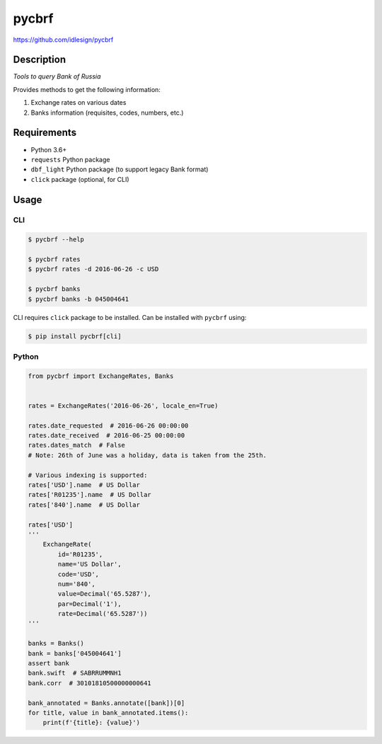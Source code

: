 pycbrf
======
https://github.com/idlesign/pycbrf

.. image:: https://img.shields.io/pypi/v/pycbrf.svg
    :target: https://pypi.python.org/pypi/pycbrf

.. image:: https://img.shields.io/pypi/l/pycbrf.svg
    :target: https://pypi.python.org/pypi/pycbrf

.. image:: https://img.shields.io/coveralls/idlesign/pycbrf/master.svg
    :target: https://coveralls.io/r/idlesign/pycbrf

.. image:: https://img.shields.io/travis/idlesign/pycbrf/master.svg
    :target: https://travis-ci.org/idlesign/pycbrf


Description
-----------

*Tools to query Bank of Russia*

Provides methods to get the following information:

1. Exchange rates on various dates
2. Banks information (requisites, codes, numbers, etc.)


Requirements
------------

* Python 3.6+
* ``requests`` Python package
* ``dbf_light`` Python package (to support legacy Bank format)
* ``click`` package (optional, for CLI)


Usage
-----

CLI
~~~

.. code-block:: bash

    $ pycbrf --help

    $ pycbrf rates
    $ pycbrf rates -d 2016-06-26 -c USD

    $ pycbrf banks
    $ pycbrf banks -b 045004641


CLI requires ``click`` package to be installed. Can be installed with ``pycbrf`` using:

.. code-block:: bash

    $ pip install pycbrf[cli]



Python
~~~~~~

.. code-block:: python

    from pycbrf import ExchangeRates, Banks


    rates = ExchangeRates('2016-06-26', locale_en=True)

    rates.date_requested  # 2016-06-26 00:00:00
    rates.date_received  # 2016-06-25 00:00:00
    rates.dates_match  # False
    # Note: 26th of June was a holiday, data is taken from the 25th.

    # Various indexing is supported:
    rates['USD'].name  # US Dollar
    rates['R01235'].name  # US Dollar
    rates['840'].name  # US Dollar

    rates['USD']
    '''
        ExchangeRate(
            id='R01235',
            name='US Dollar',
            code='USD',
            num='840',
            value=Decimal('65.5287'),
            par=Decimal('1'),
            rate=Decimal('65.5287'))
    '''

    banks = Banks()
    bank = banks['045004641']
    assert bank
    bank.swift  # SABRRUMMNH1
    bank.corr  # 30101810500000000641

    bank_annotated = Banks.annotate([bank])[0]
    for title, value in bank_annotated.items():
        print(f'{title}: {value}')

